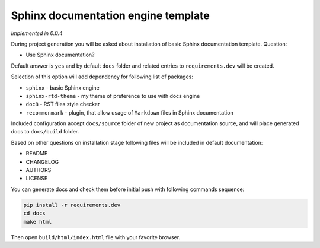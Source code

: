 Sphinx documentation engine template
====================================

*Implemented in 0.0.4*

During project generation you will be asked about installation of basic Sphinx
documentation template. Question:

- Use Sphinx documentation?

Default answer is ``yes`` and by default ``docs`` folder and related entries to
``requirements.dev`` will be created.

Selection of this option will add dependency for following list of packages:

- ``sphinx`` - basic Sphinx engine
- ``sphinx-rtd-theme`` - my theme of preference to use with docs engine
- ``doc8`` - RST files style checker
- ``recommonmark`` - plugin, that allow usage of ``Markdown`` files in Sphinx
  documentation

Included configuration accept ``docs/source`` folder of new project as
documentation source, and will place generated docs to ``docs/build`` folder.

Based on other questions on installation stage following files will be included
in default documentation:

- README
- CHANGELOG
- AUTHORS
- LICENSE

You can generate docs and check them before initial push with following
commands sequence:

.. code-block:: bash

    pip install -r requirements.dev
    cd docs
    make html

Then open ``build/html/index.html`` file with your favorite browser.
